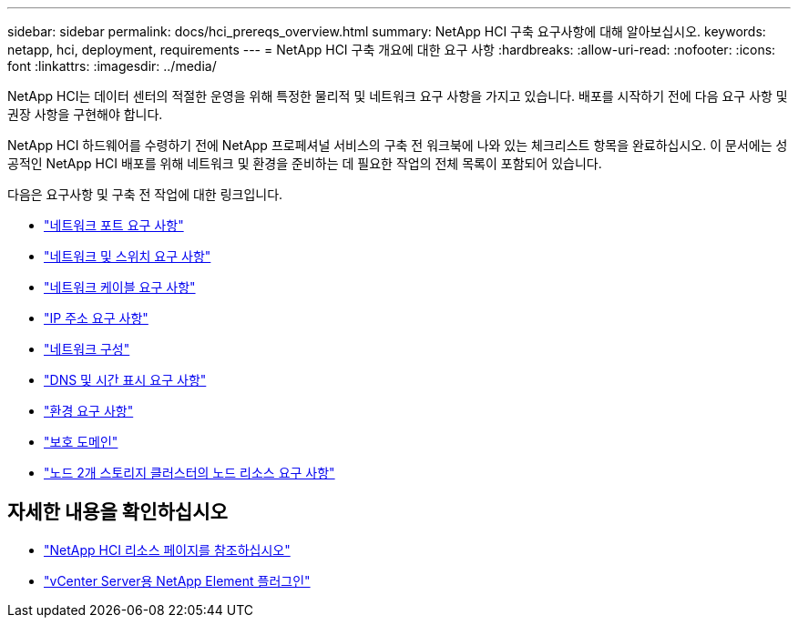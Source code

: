 ---
sidebar: sidebar 
permalink: docs/hci_prereqs_overview.html 
summary: NetApp HCI 구축 요구사항에 대해 알아보십시오. 
keywords: netapp, hci, deployment, requirements 
---
= NetApp HCI 구축 개요에 대한 요구 사항
:hardbreaks:
:allow-uri-read: 
:nofooter: 
:icons: font
:linkattrs: 
:imagesdir: ../media/


[role="lead"]
NetApp HCI는 데이터 센터의 적절한 운영을 위해 특정한 물리적 및 네트워크 요구 사항을 가지고 있습니다. 배포를 시작하기 전에 다음 요구 사항 및 권장 사항을 구현해야 합니다.

NetApp HCI 하드웨어를 수령하기 전에 NetApp 프로페셔널 서비스의 구축 전 워크북에 나와 있는 체크리스트 항목을 완료하십시오. 이 문서에는 성공적인 NetApp HCI 배포를 위해 네트워크 및 환경을 준비하는 데 필요한 작업의 전체 목록이 포함되어 있습니다.

다음은 요구사항 및 구축 전 작업에 대한 링크입니다.

* link:hci_prereqs_required_network_ports.html["네트워크 포트 요구 사항"]
* link:hci_prereqs_network_switch.html["네트워크 및 스위치 요구 사항"]
* link:hci_prereqs_network_cables.html["네트워크 케이블 요구 사항"]
* link:hci_prereqs_ip_address.html["IP 주소 요구 사항"]
* link:hci_prereqs_network_configuration.html["네트워크 구성"]
* link:hci_prereqs_timekeeping.html["DNS 및 시간 표시 요구 사항"]
* link:hci_prereqs_environmental.html["환경 요구 사항"]
* link:hci_prereqs_protection_domains.html["보호 도메인"]
* link:hci_prereqs_witness_nodes.html["노드 2개 스토리지 클러스터의 노드 리소스 요구 사항"]


[discrete]
== 자세한 내용을 확인하십시오

* https://www.netapp.com/hybrid-cloud/hci-documentation/["NetApp HCI 리소스 페이지를 참조하십시오"^]
* https://docs.netapp.com/us-en/vcp/index.html["vCenter Server용 NetApp Element 플러그인"^]

